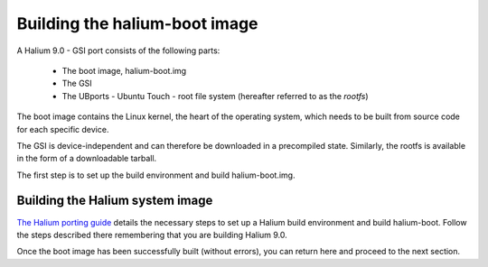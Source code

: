 Building the halium-boot image
==============================

A Halium 9.0 - GSI port consists of the following parts:
    
    * The boot image, halium-boot.img
    * The GSI
    * The UBports - Ubuntu Touch - root file system (hereafter referred to as the *rootfs*)

The boot image contains the Linux kernel, the heart of the operating system, which needs to be built from source code for each specific device. 

The GSI is device-independent and can therefore be downloaded in a precompiled state. Similarly, the rootfs is available in the form of a downloadable tarball. 

The first step is to set up the build environment and build halium-boot.img.

.. _Build-the-Halium-system-image:

Building the Halium system image
--------------------------------

`The Halium porting guide <http://docs.halium.org/en/latest/porting/first-steps.html#set-up-your-build-device>`_ details the necessary steps to set up a Halium build environment and build halium-boot. Follow the steps described there remembering that you are building Halium 9.0.

Once the boot image has been successfully built (without errors), you can return here and proceed to the next section.